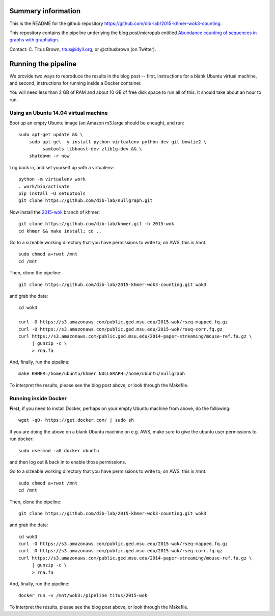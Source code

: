 Summary information
-------------------

This is the README for the github repository
https://github.com/dib-lab/2015-khmer-wok3-counting.

This repository contains the pipeline underlying the blog
post/micropub entitled `Abundance counting of sequences in graphs with
graphalign <http://ivory.idyll.org/blog/2015-wok-counting.html>`__.

Contact: C. Titus Brown, titus@idyll.org, or @ctitusbrown (on Twitter).

Running the pipeline
--------------------

We provide two ways to reproduce the results in the blog post -- first,
instructions for a blank Ubuntu virtual machine, and second, 
instructions for running inside a Docker container.

You will need less than 2 GB of RAM and about 10 GB of free disk space to
run all of this.  It should take about an hour to run.

Using an Ubuntu 14.04 virtual machine
~~~~~~~~~~~~~~~~~~~~~~~~~~~~~~~~~~~~~

Boot up an empty Ubuntu image (an Amazon m3.large should be enough),
and run::

   sudo apt-get update && \
       sudo apt-get -y install python-virtualenv python-dev git bowtie2 \
            samtools libboost-dev zlib1g-dev && \
       shutdown -r now

Log back in, and set yourself up with a virtualenv::

   python -m virtualenv work
   . work/bin/activate
   pip install -U setuptools
   git clone https://github.com/dib-lab/nullgraph.git

Now install the `2015-wok
<https://github.com/dib-lab/khmer/tree/2015-wok>`__ branch of khmer::

   git clone https://github.com/dib-lab/khmer.git -b 2015-wok
   cd khmer && make install; cd ..

Go to a sizeable working directory that you have permissions to write
to; on AWS, this is /mnt. ::

   sudo chmod a+rwxt /mnt
   cd /mnt

Then, clone the pipeline::

   git clone https://github.com/dib-lab/2015-khmer-wok3-counting.git wok3

and grab the data::

   cd wok3

   curl -O https://s3.amazonaws.com/public.ged.msu.edu/2015-wok/rseq-mapped.fq.gz
   curl -O https://s3.amazonaws.com/public.ged.msu.edu/2015-wok/rseq-corr.fq.gz
   curl https://s3.amazonaws.com/public.ged.msu.edu/2014-paper-streaming/mouse-ref.fa.gz \
        | gunzip -c \
        > rna.fa

And, finally, run the pipeline::

   make KHMER=/home/ubuntu/khmer NULLGRAPH=/home/ubuntu/nullgraph

To interpret the results, please see the blog post above, or look through
the Makefile.

Running inside Docker
~~~~~~~~~~~~~~~~~~~~~

**First,** if you need to install Docker, perhaps on your empty Ubuntu
machine from above, do the following::

   wget -qO- https://get.docker.com/ | sudo sh

If you are doing the above on a blank Ubuntu machine on e.g. AWS, make
sure to give the ubuntu user permissions to run docker::

   sudo usermod -aG docker ubuntu

and then log out & back in to enable those permissions.

Go to a sizeable working directory that you have permissions to write
to; on AWS, this is /mnt. ::

   sudo chmod a+rwxt /mnt
   cd /mnt

Then, clone the pipeline::

   git clone https://github.com/dib-lab/2015-khmer-wok3-counting.git wok3

and grab the data::

   cd wok3
   curl -O https://s3.amazonaws.com/public.ged.msu.edu/2015-wok/rseq-mapped.fq.gz
   curl -O https://s3.amazonaws.com/public.ged.msu.edu/2015-wok/rseq-corr.fq.gz
   curl https://s3.amazonaws.com/public.ged.msu.edu/2014-paper-streaming/mouse-ref.fa.gz \
        | gunzip -c \
        > rna.fa

And, finally, run the pipeline::

   docker run -v /mnt/wok3:/pipeline titus/2015-wok

To interpret the results, please see the blog post above, or look through
the Makefile.

.. @@ipythn notebook
.. @@fix wok1, wok2 make
